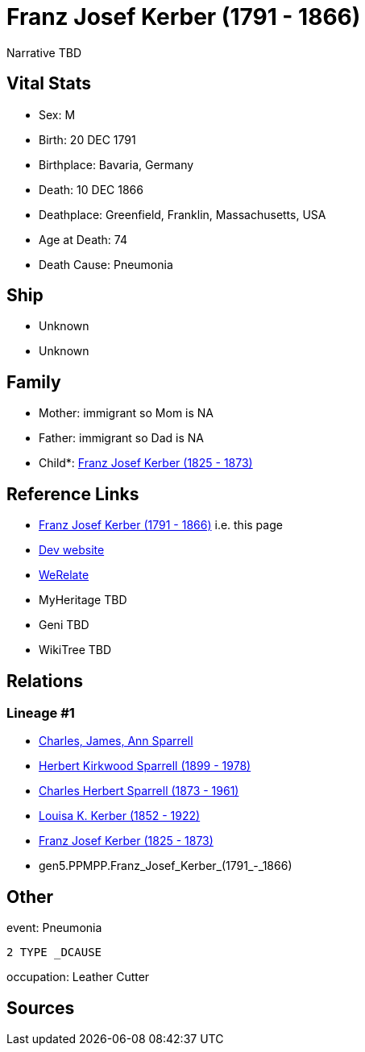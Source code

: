 = Franz Josef Kerber (1791 - 1866)

Narrative TBD


== Vital Stats


* Sex: M
* Birth: 20 DEC 1791
* Birthplace: Bavaria, Germany
* Death: 10 DEC 1866
* Deathplace: Greenfield, Franklin, Massachusetts, USA
* Age at Death: 74
* Death Cause: Pneumonia


== Ship
* Unknown
* Unknown


== Family
* Mother: immigrant so Mom is NA
* Father: immigrant so Dad is NA
* Child*: https://github.com/sparrell/cfs_ancestors/blob/main/Vol_02_Ships/V2_C5_Ancestors/gen4/gen4.PPMP.Franz_Josef_Kerber.adoc[Franz Josef Kerber (1825 - 1873)]


== Reference Links
* https://github.com/sparrell/cfs_ancestors/blob/main/Vol_02_Ships/V2_C5_Ancestors/gen5/gen5.PPMPP.Franz_Josef_Kerber.adoc[Franz Josef Kerber (1791 - 1866)] i.e. this page
* https://cfsjksas.gigalixirapp.com/person?p=p0156[Dev website]
* https://www.werelate.org/wiki/Person:Franz_Kerber_%282%29[WeRelate]
* MyHeritage TBD
* Geni TBD
* WikiTree TBD

== Relations
=== Lineage #1
* https://github.com/spoarrell/cfs_ancestors/tree/main/Vol_02_Ships/V2_C1_Principals/0_intro_principals.adoc[Charles, James, Ann Sparrell]
* https://github.com/sparrell/cfs_ancestors/blob/main/Vol_02_Ships/V2_C5_Ancestors/gen1/gen1.P.Herbert_Kirkwood_Sparrell.adoc[Herbert Kirkwood Sparrell (1899 - 1978)]
* https://github.com/sparrell/cfs_ancestors/blob/main/Vol_02_Ships/V2_C5_Ancestors/gen2/gen2.PP.Charles_Herbert_Sparrell.adoc[Charles Herbert Sparrell (1873 - 1961)]
* https://github.com/sparrell/cfs_ancestors/blob/main/Vol_02_Ships/V2_C5_Ancestors/gen3/gen3.PPM.Louisa_K._Kerber.adoc[Louisa K. Kerber (1852 - 1922)]
* https://github.com/sparrell/cfs_ancestors/blob/main/Vol_02_Ships/V2_C5_Ancestors/gen4/gen4.PPMP.Franz_Josef_Kerber.adoc[Franz Josef Kerber (1825 - 1873)]
* gen5.PPMPP.Franz_Josef_Kerber_(1791_-_1866)


== Other
event:  Pneumonia
----
2 TYPE _DCAUSE
----

occupation: Leather Cutter

== Sources
